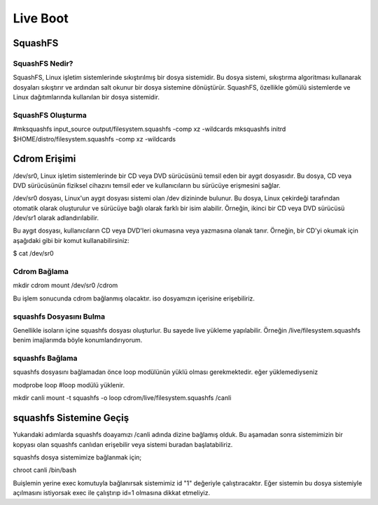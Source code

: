 Live Boot
=========

SquashFS
++++++++

SquashFS Nedir?
---------------

SquashFS, Linux işletim sistemlerinde sıkıştırılmış bir dosya sistemidir. Bu dosya sistemi, sıkıştırma algoritması kullanarak dosyaları sıkıştırır ve ardından salt okunur bir dosya sistemine dönüştürür. SquashFS, özellikle gömülü sistemlerde ve Linux dağıtımlarında kullanılan bir dosya sistemidir.

SquashFS Oluşturma
------------------

#mksquashfs input_source output/filesystem.squashfs -comp xz -wildcards 
mksquashfs initrd $HOME/distro/filesystem.squashfs -comp xz -wildcards


Cdrom Erişimi
+++++++++++++

/dev/sr0, Linux işletim sistemlerinde bir CD veya DVD sürücüsünü temsil eden bir aygıt dosyasıdır. Bu dosya, CD veya DVD sürücüsünün fiziksel cihazını temsil eder ve kullanıcıların bu sürücüye erişmesini sağlar.

/dev/sr0 dosyası, Linux'un aygıt dosyası sistemi olan /dev dizininde bulunur. Bu dosya, Linux çekirdeği tarafından otomatik olarak oluşturulur ve sürücüye bağlı olarak farklı bir isim alabilir. Örneğin, ikinci bir CD veya DVD sürücüsü /dev/sr1 olarak adlandırılabilir.

Bu aygıt dosyası, kullanıcıların CD veya DVD'leri okumasına veya yazmasına olanak tanır. Örneğin, bir CD'yi okumak için aşağıdaki gibi bir komut kullanabilirsiniz:

$ cat /dev/sr0

Cdrom Bağlama
-------------

mkdir cdrom
mount /dev/sr0 /cdrom

Bu işlem sonucunda cdrom bağlanmış olacaktır. iso dosyamızın içerisine erişebiliriz.

squashfs Dosyasını Bulma
--------------------------

Genellikle isoların içine squashfs dosyası oluşturlur. Bu sayede live yükleme yapılabilir. 
Örneğin /live/filesystem.squashfs benim imajlarımda böyle konumlandırıyorum.

squashfs Bağlama
----------------

squashfs dosyasını bağlamadan önce loop modülünün yüklü olması gerekmektedir. eğer yüklemediyseniz

modprobe loop #loop modülü yüklenir.

mkdir canli
mount -t squashfs -o loop cdrom/live/filesystem.squashfs /canli

squashfs Sistemine Geçiş
++++++++++++++++++++++++

Yukarıdaki adımlarda squashfs doayamızı /canli adında dizine bağlamış olduk. Bu aşamadan sonra sistemimizin bir kopyası olan squashfs canlıdan erişebilir veya sistemi buradan başlatabiliriz.

squashfs dosya sistemimize bağlanmak için;

chroot canli /bin/bash

Buişlemin yerine exec komutuyla bağlanırsak sistemimiz id "1" değeriyle çalıştıracaktır. 
Eğer sistemin bu dosya sistemiyle açılmasını istiyorsak exec ile çalıştırıp id=1 olmasına dikkat etmeliyiz.


